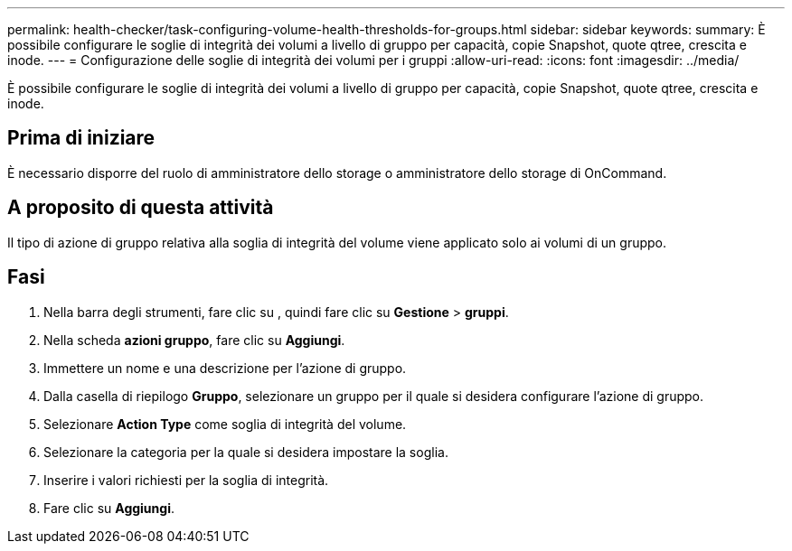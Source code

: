 ---
permalink: health-checker/task-configuring-volume-health-thresholds-for-groups.html 
sidebar: sidebar 
keywords:  
summary: È possibile configurare le soglie di integrità dei volumi a livello di gruppo per capacità, copie Snapshot, quote qtree, crescita e inode. 
---
= Configurazione delle soglie di integrità dei volumi per i gruppi
:allow-uri-read: 
:icons: font
:imagesdir: ../media/


[role="lead"]
È possibile configurare le soglie di integrità dei volumi a livello di gruppo per capacità, copie Snapshot, quote qtree, crescita e inode.



== Prima di iniziare

È necessario disporre del ruolo di amministratore dello storage o amministratore dello storage di OnCommand.



== A proposito di questa attività

Il tipo di azione di gruppo relativa alla soglia di integrità del volume viene applicato solo ai volumi di un gruppo.



== Fasi

. Nella barra degli strumenti, fare clic su *image:../media/clusterpage-settings-icon.gif[""]*, quindi fare clic su *Gestione* > *gruppi*.
. Nella scheda *azioni gruppo*, fare clic su *Aggiungi*.
. Immettere un nome e una descrizione per l'azione di gruppo.
. Dalla casella di riepilogo *Gruppo*, selezionare un gruppo per il quale si desidera configurare l'azione di gruppo.
. Selezionare *Action Type* come soglia di integrità del volume.
. Selezionare la categoria per la quale si desidera impostare la soglia.
. Inserire i valori richiesti per la soglia di integrità.
. Fare clic su *Aggiungi*.

